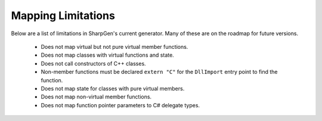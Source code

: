 #######################
Mapping Limitations
#######################

Below are a list of limitations in SharpGen's current generator. Many of these are on the roadmap for future versions.

    * Does not map virtual but not pure virtual member functions.
    * Does not map classes with virtual functions and state.
    * Does not call constructors of C++ classes.
    * Non-member functions must be declared ``extern "C"`` for the ``DllImport`` entry point to find the function.
    * Does not map state for classes with pure virtual members.
    * Does not map non-virtual member functions.
    * Does not map function pointer parameters to C# delegate types.

